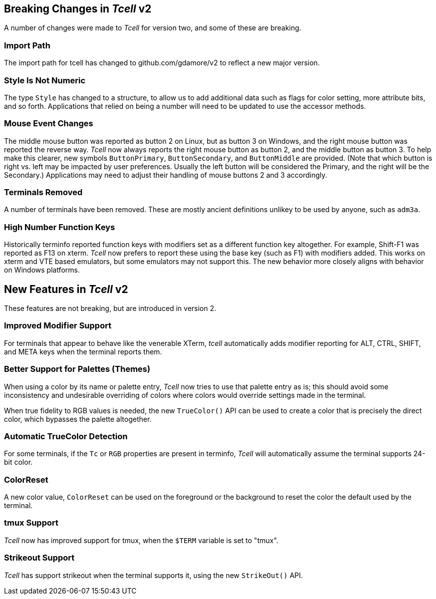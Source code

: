 == Breaking Changes in _Tcell_ v2

A number of changes were made to _Tcell_ for version two, and some of these
are breaking.

=== Import Path
The import path for tcell has changed to github.com/gdamore/v2 to reflect a new major version.

=== Style Is Not Numeric
The type `Style` has changed to a structure, to allow us to add additional data such as flags for color setting, more attribute bits, and so forth.
Applications that relied on being a number will need to be updated to use the accessor methods.

=== Mouse Event Changes
The middle mouse button was reported as button 2 on Linux, but as button 3 on Windows,
and the right mouse button was reported the reverse way.
_Tcell_ now always reports the right mouse button as button 2, and the middle button as button 3.
To help make this clearer, new symbols `ButtonPrimary`, `ButtonSecondary`, and
`ButtonMiddle` are provided.
(Note that which button is right vs. left may be impacted by user preferences.
Usually the left button will be considered the Primary, and the right will be the Secondary.)
Applications may need to adjust their handling of mouse buttons 2 and 3 accordingly.

=== Terminals Removed
A number of terminals have been removed.
These are mostly ancient definitions unlikey to be used by anyone, such as `adm3a`.

=== High Number Function Keys

Historically terminfo reported function keys with modifiers set as a different
function key altogether.  For example, Shift-F1 was reported as F13 on xterm.
_Tcell_ now prefers to report these using the base key (such as F1) with modifiers added.
This works on xterm and VTE based emulators, but some emulators may not support this.
The new behavior more closely aligns with behavior on Windows platforms.

== New Features in _Tcell_ v2

These features are not breaking, but are introduced in version 2.

=== Improved Modifier Support

For terminals that appear to behave like the venerable XTerm, _tcell_
automatically adds modifier reporting for ALT, CTRL, SHIFT, and META keys
when the terminal reports them.

=== Better Support for Palettes (Themes)

When using a color by its name or palette entry, _Tcell_ now tries to
use that palette entry as is; this should avoid some inconsistency and undesirable
overriding of colors where colors would override settings made in the terminal.

When true fidelity to RGB values is needed, the new `TrueColor()` API can be used
to create a color that is precisely the direct color, which bypasses the palette
altogether.

=== Automatic TrueColor Detection

For some terminals, if the `Tc` or `RGB` properties are present in terminfo,
_Tcell_ will automatically assume the terminal supports 24-bit color.

=== ColorReset

A new color value, `ColorReset` can be used on the foreground or the background
to reset the color the default used by the terminal.

=== tmux Support

_Tcell_ now has improved support for tmux, when the `$TERM` variable is set to "tmux".

=== Strikeout Support

_Tcell_ has support strikeout when the terminal supports it, using the new `StrikeOut()` API.